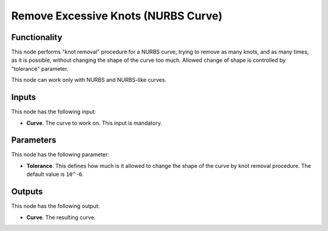 Remove Excessive Knots (NURBS Curve)
====================================

Functionality
-------------

This node performs "knot removal" procedure for a NURBS curve, trying to remove
as many knots, and as many times, as it is possible, without changing the shape
of the curve too much. Allowed change of shape is controlled by "tolerance"
parameter.

This node can work only with NURBS and NURBS-like curves.

Inputs
------

This node has the following input:

* **Curve**. The curve to work on. This input is mandatory.

Parameters
----------

This node has the following parameter:

* **Tolerance**. This defines how much is it allowed to change the shape of the
  curve by knot removal procedure. The default value is ``10^-6``.

Outputs
-------

This node has the following output:

* **Curve**. The resulting curve.

